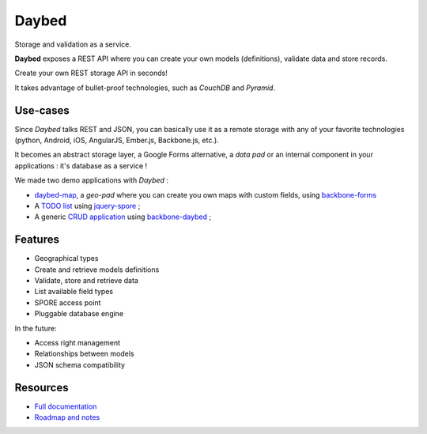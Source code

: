 Daybed
######

Storage and validation as a service.

**Daybed** exposes a REST API where you can create your own models (definitions),
validate data and store records.

Create your own REST storage API in seconds!

It takes advantage of bullet-proof technologies, such as *CouchDB* and *Pyramid*.

.. image:: https://travis-ci.org/spiral-project/daybed.png
    :target: https://travis-ci.org/spiral-project/daybed

.. image:: https://coveralls.io/repos/spiral-project/daybed/badge.png
    :target: https://coveralls.io/r/spiral-project/daybed

Use-cases
=========

Since *Daybed* talks REST and JSON, you can basically use it as a remote storage with
any of your favorite technologies (python, Android, iOS, AngularJS, Ember.js, Backbone.js, etc.).

It becomes an abstract storage layer, a Google Forms alternative, a *data pad* or an internal component
in your applications : it's database as a service !

We made two demo applications with *Daybed* :

* `daybed-map <http://leplatrem.github.io/daybed-map/>`_, a *geo-pad* where you can create you own maps with custom fields, using `backbone-forms <https://github.com/powmedia/backbone-forms>`_

* A `TODO list <http://daybed.lolnet.org/>`_ using `jquery-spore <https://github.com/nikopol/jquery-spore>`_ ;

* A generic `CRUD application <http://spiral-project.github.io/backbone-daybed/>`_ using `backbone-daybed <https://github.com/spiral-project/backbone-daybed>`_ ;


Features
========

* Geographical types
* Create and retrieve models definitions
* Validate, store and retrieve data
* List available field types
* SPORE access point
* Pluggable database engine

In the future:

* Access right management
* Relationships between models
* JSON schema compatibility


Resources
=========

* `Full documentation <http://daybed.rtfd.org>`_
* `Roadmap and notes <https://github.com/spiral-project/daybed/wiki>`_
